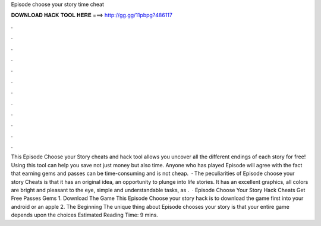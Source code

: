 Episode choose your story time cheat

𝐃𝐎𝐖𝐍𝐋𝐎𝐀𝐃 𝐇𝐀𝐂𝐊 𝐓𝐎𝐎𝐋 𝐇𝐄𝐑𝐄 ===> http://gg.gg/11pbpg?486117

.

.

.

.

.

.

.

.

.

.

.

.

This Episode Choose your Story cheats and hack tool allows you uncover all the different endings of each story for free! Using this tool can help you save not just money but also time. Anyone who has played Episode will agree with the fact that earning gems and passes can be time-consuming and is not cheap.  · The peculiarities of Episode choose your story Cheats is that it has an original idea, an opportunity to plunge into life stories. It has an excellent graphics, all colors are bright and pleasant to the eye, simple and understandable tasks, as .  · Episode Choose Your Story Hack Cheats Get Free Passes Gems 1. Download The Game This Episode Choose your story hack is to download the game first into your android or an apple 2. The Beginning The unique thing about Episode chooses your story is that your entire game depends upon the choices Estimated Reading Time: 9 mins.